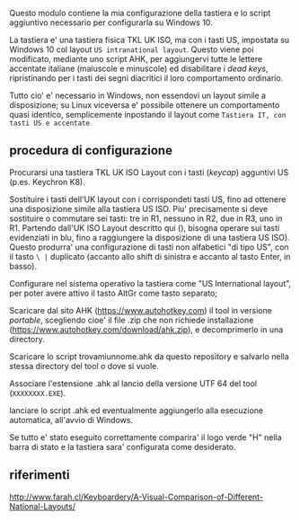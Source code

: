 Questo modulo contiene la mia configurazione della tastiera e lo script aggiuntivo necessario per configurarla su Windows 10.

La tastiera e' una tastiera fisica TKL UK ISO, ma con i tasti US, impostata su Windows 10 col layout =US intranational layout=.  Questo viene poi modificato, mediante uno script AHK, per aggiungervi tutte le lettere accentate italiane (maiuscole e minuscole) ed disabilitare i /dead keys/, ripristinando per i tasti dei segni diacritici il loro comportamento ordinario.

Tutto cio' e' necessario in Windows, non essendovi un layout simile a disposizione; su Linux viceversa e' possibile ottenere un comportamento quasi identico, semplicemente inpostando il layout come =Tastiera IT, con tasti US e accentate= 

** procedura di configurazione

Procurarsi una tastiera TKL UK ISO Layout con i tasti (/keycap/) agguntivi US (p.es. Keychron K8).

Sostituire i tasti dell'UK layout con i corrispondeti tasti US, fino ad ottenere una disposizione simile alla tastiera US ISO. Piu' precisamente si deve sostituire o commutare sei tasti: tre in R1, nessuno in R2, due in R3, uno in R1. 
Partendo dall'UK ISO Layout descritto qui (), bisogna operare sui tasti evidenziati in blu, fino a raggiungere la disposizione di una tastiera US ISO). Questo produrra' una configurazione di tasti non alfabetici "di tipo US", con il tasto =\ |= duplicato (accanto allo shift di sinistra e accanto al tasto Enter, in basso).

Configurare nel sistema operativo la tastiera come "US International layout", per poter avere attivo il tasto AltGr come tasto separato;

Scaricare dal sito AHK (https://www.autohotkey.com) il tool in versione /portable/, scegliendo cioe' il file .zip che non richiede installazione (https://www.autohotkey.com/download/ahk.zip), e decomprimerlo in una directory.

Scaricare lo script trovamiunnome.ahk da questo repository e salvarlo nella stessa directory del tool o dove si vuole.

Associare l'estensione .ahk al lancio della versione UTF 64 del tool (=XXXXXXXX.EXE=).

lanciare lo script .ahk ed eventualmente aggiungerlo alla esecuzione automatica, all'avvio di Windows.

Se tutto e' stato eseguito correttamente comparira' il logo verde "H" nella barra di stato e la tastiera sara' configurata come desiderato.

** riferimenti

http://www.farah.cl/Keyboardery/A-Visual-Comparison-of-Different-National-Layouts/
